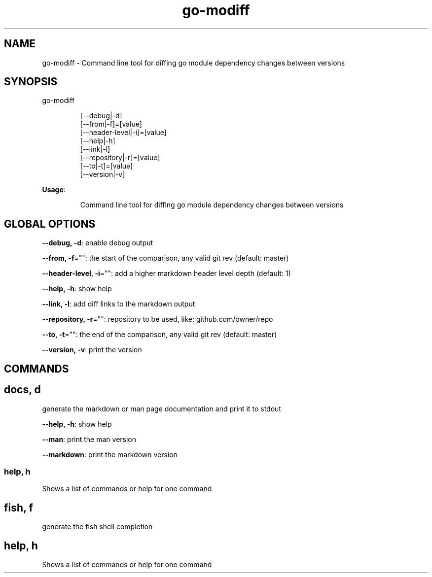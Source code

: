 .nh
.TH go-modiff 8

.SH NAME
.PP
go-modiff - Command line tool for diffing go module dependency changes between versions


.SH SYNOPSIS
.PP
go-modiff

.PP
.RS

.nf
[--debug|-d]
[--from|-f]=[value]
[--header-level|-i]=[value]
[--help|-h]
[--link|-l]
[--repository|-r]=[value]
[--to|-t]=[value]
[--version|-v]

.fi
.RE

.PP
\fBUsage\fP:

.PP
.RS

.nf
Command line tool for diffing go module dependency changes between versions

.fi
.RE


.SH GLOBAL OPTIONS
.PP
\fB--debug, -d\fP: enable debug output

.PP
\fB--from, -f\fP="": the start of the comparison, any valid git rev (default: master)

.PP
\fB--header-level, -i\fP="": add a higher markdown header level depth (default: 1)

.PP
\fB--help, -h\fP: show help

.PP
\fB--link, -l\fP: add diff links to the markdown output

.PP
\fB--repository, -r\fP="": repository to be used, like: github.com/owner/repo

.PP
\fB--to, -t\fP="": the end of the comparison, any valid git rev (default: master)

.PP
\fB--version, -v\fP: print the version


.SH COMMANDS
.SH docs, d
.PP
generate the markdown or man page documentation and print it to stdout

.PP
\fB--help, -h\fP: show help

.PP
\fB--man\fP: print the man version

.PP
\fB--markdown\fP: print the markdown version

.SS help, h
.PP
Shows a list of commands or help for one command

.SH fish, f
.PP
generate the fish shell completion

.SH help, h
.PP
Shows a list of commands or help for one command

